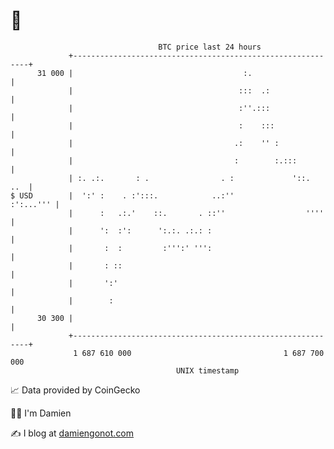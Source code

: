 * 👋

#+begin_example
                                    BTC price last 24 hours                    
                +------------------------------------------------------------+ 
         31 000 |                                      :.                    | 
                |                                     :::  .:                | 
                |                                     :''.:::                | 
                |                                     :    :::               | 
                |                                    .:    '' :              | 
                |                                    :        :.:::          | 
                | :. .:.       : .                . :             '::.   ..  | 
   $ USD        |  ':' :    . :':::.            ..:''              :':...''' | 
                |      :   .:.'    ::.       . ::''                  ''''    | 
                |      ':  :':      ':.:. .:.: :                             | 
                |       :  :         :''':' ''':                             | 
                |       : ::                                                 | 
                |       ':'                                                  | 
                |        :                                                   | 
         30 300 |                                                            | 
                +------------------------------------------------------------+ 
                 1 687 610 000                                  1 687 700 000  
                                        UNIX timestamp                         
#+end_example
📈 Data provided by CoinGecko

🧑‍💻 I'm Damien

✍️ I blog at [[https://www.damiengonot.com][damiengonot.com]]
